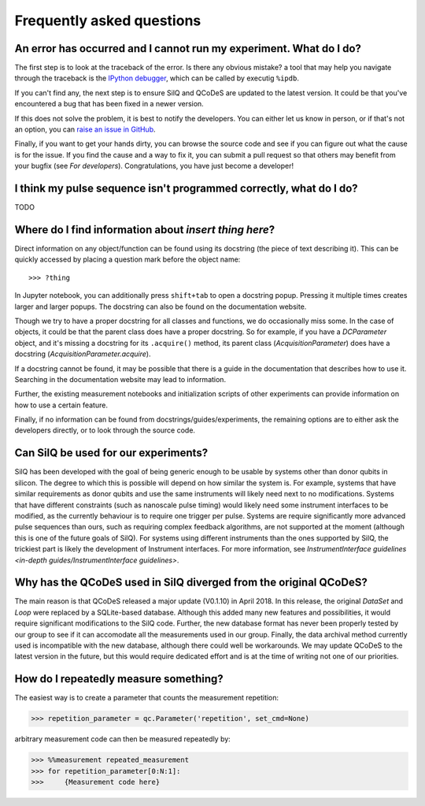 **************************
Frequently asked questions
**************************


===================================================================
An error has occurred and I cannot run my experiment. What do I do?
===================================================================
The first step is to look at the traceback of the error. Is there any obvious
mistake? a tool that may help you navigate through the traceback is the `IPython
debugger <https://hasil-sharma.github.io/2017/python-ipdb/>`_, which can be
called by executig ``%ipdb``.

If you can't find any, the next step is to ensure SilQ and QCoDeS are
updated to the latest version. It could be that you've encountered a bug that
has been fixed in a newer version.

If this does not solve the problem, it is best to notify the developers.
You can either let us know in person, or if that's not an option, you can `raise
an issue in GitHub <https://github.com/nulinspiratie/SilQ/issues>`_.

Finally, if you want to get your hands dirty, you can browse the source code and
see if you can figure out what the cause is for the issue. If you find the cause
and a way to fix it, you can submit a pull request so that others may benefit
from your bugfix (see `For developers`).
Congratulations, you have just become a developer!

===================================================================
I think my pulse sequence isn't programmed correctly, what do I do?
===================================================================
TODO


======================================================
Where do I find information about *insert thing here*?
======================================================
Direct information on any object/function can be found using its docstring (the
piece of text describing it).
This can be quickly accessed by placing a question mark before the object name::

>>> ?thing

In Jupyter notebook, you can additionally press ``shift+tab`` to open a docstring
popup. Pressing it multiple times creates larger and larger popups.
The docstring  can also be found on the documentation website.

Though we try to have a proper docstring for all classes and functions, we do
occasionally miss some.
In the case of objects, it could be that the parent class does have a proper
docstring.
So for example, if you have a `DCParameter` object, and it's missing a docstring
for its ``.acquire()`` method, its parent class (`AcquisitionParameter`)
does have a docstring (`AcquisitionParameter.acquire`).

If a docstring cannot be found, it may be possible that there is a guide in the
documentation that describes how to use it. Searching in the documentation
website may lead to information.

Further, the existing measurement notebooks and initialization scripts of other
experiments can provide information on how to use a certain feature.

Finally, if no information can be found from docstrings/guides/experiments, the
remaining options are to either ask the developers directly, or to look
through the source code.


.. _can-silq-be-used-for-our-experiments:

=====================================
Can SilQ be used for our experiments?
=====================================
SilQ has been developed with the goal of being generic enough to be usable by
systems other than donor qubits in silicon.
The degree to which this is possible will depend on how similar the system is.
For example, systems that have similar requirements as donor qubits and use the
same instruments will likely need next to no modifications.
Systems that have different constraints (such as nanoscale pulse timing) would
likely need some instrument interfaces to be modified, as the currently behaviour
is to require one trigger per pulse.
Systems are require significantly more advanced pulse sequences than ours, such
as requiring complex feedback algorithms, are not supported at the moment
(although this is one of the future goals of SilQ).
For systems using different instruments than the ones supported by SilQ, the
trickiest part is likely the development of Instrument interfaces. For more
information, see `InstrumentInterface guidelines <in-depth
guides/InstrumentInterface guidelines>`.

==================================================================
Why has the QCoDeS used in SilQ diverged from the original QCoDeS?
==================================================================
The main reason is that QCoDeS released a major update (V0.1.10) in April 2018.
In this release, the original `DataSet` and `Loop` were replaced by a
SQLite-based database.
Although this added many new features and possibilities, it would require
significant modifications to the SilQ code.
Further, the new database format has never been properly tested by our group
to see if it can accomodate all the measurements used in our group.
Finally, the data archival method currently used is incompatible with the new
database, although there could well be workarounds.
We may update QCoDeS to the latest version in the future, but this would
require dedicated effort and is at the time of writing not one of our
priorities.


======================================
How do I repeatedly measure something?
======================================
The easiest way is to create a parameter that counts the measurement repetition:

>>> repetition_parameter = qc.Parameter('repetition', set_cmd=None)

arbitrary measurement code can then be measured repeatedly by:

>>> %%measurement repeated_measurement
>>> for repetition_parameter[0:N:1]:
>>>     {Measurement code here}
